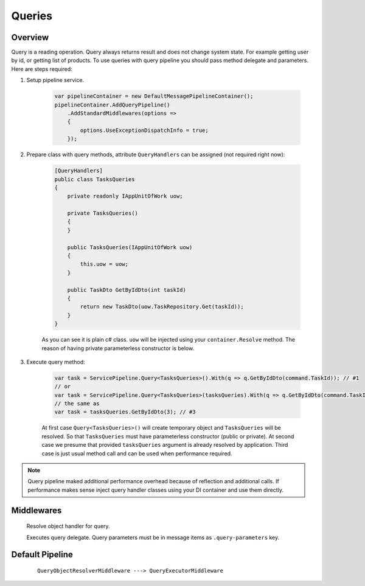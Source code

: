 Queries
=======

Overview
--------

Query is a reading operation. Query always returns result and does not change system state. For example getting user by id, or getting list of products. To use queries with query pipeline you should pass method delegate and parameters. Here are steps required:

1. Setup pipeline service.

    .. code-block:: c#

        var pipelineContainer = new DefaultMessagePipelineContainer();
        pipelineContainer.AddQueryPipeline()
            .AddStandardMiddlewares(options =>
            {
                options.UseExceptionDispatchInfo = true;
            });

2. Prepare class with query methods, attribute ``QueryHandlers`` can be assigned (not required right now):

    .. code-block:: c#

        [QueryHandlers]
        public class TasksQueries
        {
            private readonly IAppUnitOfWork uow;

            private TasksQueries()
            {
            }

            public TasksQueries(IAppUnitOfWork uow)
            {
                this.uow = uow;
            }

            public TaskDto GetByIdDto(int taskId)
            {
                return new TaskDto(uow.TaskRepository.Get(taskId));
            }
        }

    As you can see it is plain c# class. ``uow`` will be injected using your ``container.Resolve`` method. The reason of having private parameterless constructor is below.

3. Execute query method:

    .. code-block:: c#

        var task = ServicePipeline.Query<TasksQueries>().With(q => q.GetByIdDto(command.TaskId)); // #1
        // or
        var task = ServicePipeline.Query<TasksQueries>(tasksQueries).With(q => q.GetByIdDto(command.TaskId)); // #2
        // the same as
        var task = tasksQueries.GetByIdDto(3); // #3

    At first case ``Query<TasksQueries>()`` will create temporary object and ``TasksQueries`` will be resolved. So that ``TasksQueries`` must have parameterless constructor (public or private). At second case we presume that provided ``tasksQueries`` argument is already resolved by application. Third case is just usual method call and can be used when performance required.

.. note:: Query pipeline maked additional performance overhead because of reflection and additional calls. If performance makes sense inject query handler classes using your DI container and use them directly.

Middlewares
-----------

    .. class:: QueryObjectResolverMiddleware

        Resolve object handler for query.

        .. attribute:: UsePropertiesResolving

            Resolve handler object public properties using service provider. False by default.

    .. class:: QueryExecutorMiddleware

        Executes query delegate. Query parameters must be in message items as ``.query-parameters`` key.

        .. attribute:: IncludeExecutionDuration

            Includes execution duration into processing result. The target item key is ``.execution-duration``. Default is true.

Default Pipeline
----------------

    ::

        QueryObjectResolverMiddleware ---> QueryExecutorMiddleware
